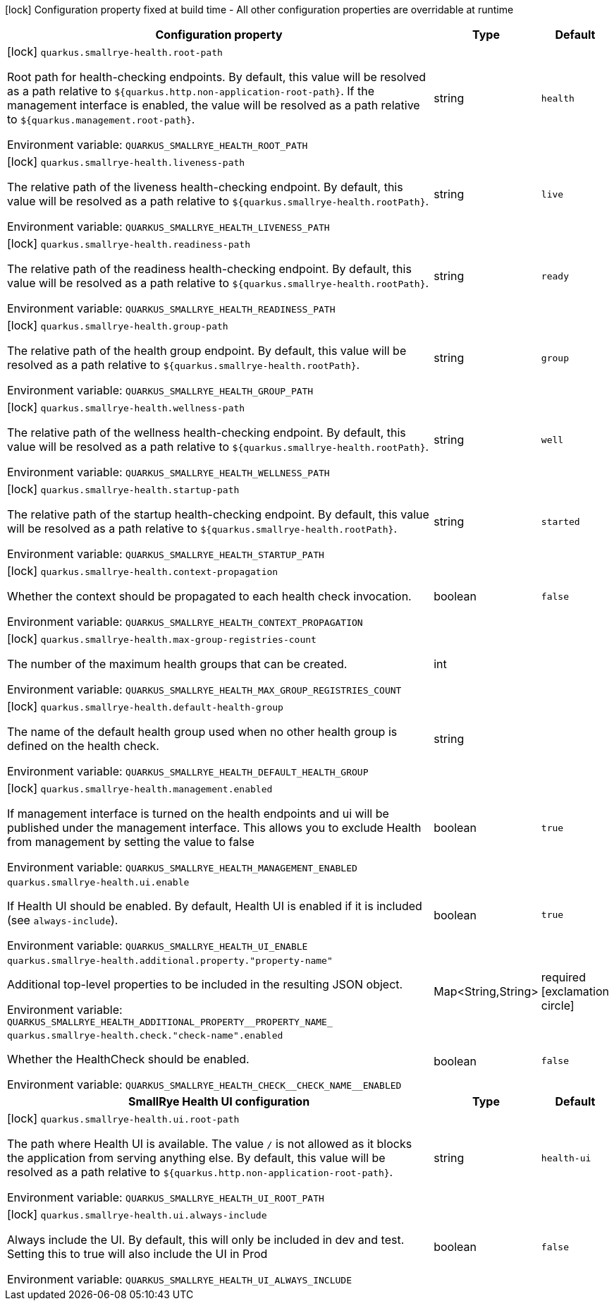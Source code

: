 :summaryTableId: quarkus-smallrye-health_quarkus-smallrye-health
[.configuration-legend]
icon:lock[title=Fixed at build time] Configuration property fixed at build time - All other configuration properties are overridable at runtime
[.configuration-reference.searchable, cols="80,.^10,.^10"]
|===

h|Configuration property
h|Type
h|Default

a|icon:lock[title=Fixed at build time] [[quarkus-smallrye-health_quarkus-smallrye-health-root-path]] `quarkus.smallrye-health.root-path`

[.description]
--
Root path for health-checking endpoints. By default, this value will be resolved as a path relative to `$++{++quarkus.http.non-application-root-path++}++`. If the management interface is enabled, the value will be resolved as a path relative to `$++{++quarkus.management.root-path++}++`.


ifdef::add-copy-button-to-env-var[]
Environment variable: env_var_with_copy_button:+++QUARKUS_SMALLRYE_HEALTH_ROOT_PATH+++[]
endif::add-copy-button-to-env-var[]
ifndef::add-copy-button-to-env-var[]
Environment variable: `+++QUARKUS_SMALLRYE_HEALTH_ROOT_PATH+++`
endif::add-copy-button-to-env-var[]
--
|string
|`health`

a|icon:lock[title=Fixed at build time] [[quarkus-smallrye-health_quarkus-smallrye-health-liveness-path]] `quarkus.smallrye-health.liveness-path`

[.description]
--
The relative path of the liveness health-checking endpoint. By default, this value will be resolved as a path relative to `$++{++quarkus.smallrye-health.rootPath++}++`.


ifdef::add-copy-button-to-env-var[]
Environment variable: env_var_with_copy_button:+++QUARKUS_SMALLRYE_HEALTH_LIVENESS_PATH+++[]
endif::add-copy-button-to-env-var[]
ifndef::add-copy-button-to-env-var[]
Environment variable: `+++QUARKUS_SMALLRYE_HEALTH_LIVENESS_PATH+++`
endif::add-copy-button-to-env-var[]
--
|string
|`live`

a|icon:lock[title=Fixed at build time] [[quarkus-smallrye-health_quarkus-smallrye-health-readiness-path]] `quarkus.smallrye-health.readiness-path`

[.description]
--
The relative path of the readiness health-checking endpoint. By default, this value will be resolved as a path relative to `$++{++quarkus.smallrye-health.rootPath++}++`.


ifdef::add-copy-button-to-env-var[]
Environment variable: env_var_with_copy_button:+++QUARKUS_SMALLRYE_HEALTH_READINESS_PATH+++[]
endif::add-copy-button-to-env-var[]
ifndef::add-copy-button-to-env-var[]
Environment variable: `+++QUARKUS_SMALLRYE_HEALTH_READINESS_PATH+++`
endif::add-copy-button-to-env-var[]
--
|string
|`ready`

a|icon:lock[title=Fixed at build time] [[quarkus-smallrye-health_quarkus-smallrye-health-group-path]] `quarkus.smallrye-health.group-path`

[.description]
--
The relative path of the health group endpoint. By default, this value will be resolved as a path relative to `$++{++quarkus.smallrye-health.rootPath++}++`.


ifdef::add-copy-button-to-env-var[]
Environment variable: env_var_with_copy_button:+++QUARKUS_SMALLRYE_HEALTH_GROUP_PATH+++[]
endif::add-copy-button-to-env-var[]
ifndef::add-copy-button-to-env-var[]
Environment variable: `+++QUARKUS_SMALLRYE_HEALTH_GROUP_PATH+++`
endif::add-copy-button-to-env-var[]
--
|string
|`group`

a|icon:lock[title=Fixed at build time] [[quarkus-smallrye-health_quarkus-smallrye-health-wellness-path]] `quarkus.smallrye-health.wellness-path`

[.description]
--
The relative path of the wellness health-checking endpoint. By default, this value will be resolved as a path relative to `$++{++quarkus.smallrye-health.rootPath++}++`.


ifdef::add-copy-button-to-env-var[]
Environment variable: env_var_with_copy_button:+++QUARKUS_SMALLRYE_HEALTH_WELLNESS_PATH+++[]
endif::add-copy-button-to-env-var[]
ifndef::add-copy-button-to-env-var[]
Environment variable: `+++QUARKUS_SMALLRYE_HEALTH_WELLNESS_PATH+++`
endif::add-copy-button-to-env-var[]
--
|string
|`well`

a|icon:lock[title=Fixed at build time] [[quarkus-smallrye-health_quarkus-smallrye-health-startup-path]] `quarkus.smallrye-health.startup-path`

[.description]
--
The relative path of the startup health-checking endpoint. By default, this value will be resolved as a path relative to `$++{++quarkus.smallrye-health.rootPath++}++`.


ifdef::add-copy-button-to-env-var[]
Environment variable: env_var_with_copy_button:+++QUARKUS_SMALLRYE_HEALTH_STARTUP_PATH+++[]
endif::add-copy-button-to-env-var[]
ifndef::add-copy-button-to-env-var[]
Environment variable: `+++QUARKUS_SMALLRYE_HEALTH_STARTUP_PATH+++`
endif::add-copy-button-to-env-var[]
--
|string
|`started`

a|icon:lock[title=Fixed at build time] [[quarkus-smallrye-health_quarkus-smallrye-health-context-propagation]] `quarkus.smallrye-health.context-propagation`

[.description]
--
Whether the context should be propagated to each health check invocation.


ifdef::add-copy-button-to-env-var[]
Environment variable: env_var_with_copy_button:+++QUARKUS_SMALLRYE_HEALTH_CONTEXT_PROPAGATION+++[]
endif::add-copy-button-to-env-var[]
ifndef::add-copy-button-to-env-var[]
Environment variable: `+++QUARKUS_SMALLRYE_HEALTH_CONTEXT_PROPAGATION+++`
endif::add-copy-button-to-env-var[]
--
|boolean
|`false`

a|icon:lock[title=Fixed at build time] [[quarkus-smallrye-health_quarkus-smallrye-health-max-group-registries-count]] `quarkus.smallrye-health.max-group-registries-count`

[.description]
--
The number of the maximum health groups that can be created.


ifdef::add-copy-button-to-env-var[]
Environment variable: env_var_with_copy_button:+++QUARKUS_SMALLRYE_HEALTH_MAX_GROUP_REGISTRIES_COUNT+++[]
endif::add-copy-button-to-env-var[]
ifndef::add-copy-button-to-env-var[]
Environment variable: `+++QUARKUS_SMALLRYE_HEALTH_MAX_GROUP_REGISTRIES_COUNT+++`
endif::add-copy-button-to-env-var[]
--
|int
|

a|icon:lock[title=Fixed at build time] [[quarkus-smallrye-health_quarkus-smallrye-health-default-health-group]] `quarkus.smallrye-health.default-health-group`

[.description]
--
The name of the default health group used when no other health group is defined on the health check.


ifdef::add-copy-button-to-env-var[]
Environment variable: env_var_with_copy_button:+++QUARKUS_SMALLRYE_HEALTH_DEFAULT_HEALTH_GROUP+++[]
endif::add-copy-button-to-env-var[]
ifndef::add-copy-button-to-env-var[]
Environment variable: `+++QUARKUS_SMALLRYE_HEALTH_DEFAULT_HEALTH_GROUP+++`
endif::add-copy-button-to-env-var[]
--
|string
|

a|icon:lock[title=Fixed at build time] [[quarkus-smallrye-health_quarkus-smallrye-health-management-enabled]] `quarkus.smallrye-health.management.enabled`

[.description]
--
If management interface is turned on the health endpoints and ui will be published under the management interface. This allows you to exclude Health from management by setting the value to false


ifdef::add-copy-button-to-env-var[]
Environment variable: env_var_with_copy_button:+++QUARKUS_SMALLRYE_HEALTH_MANAGEMENT_ENABLED+++[]
endif::add-copy-button-to-env-var[]
ifndef::add-copy-button-to-env-var[]
Environment variable: `+++QUARKUS_SMALLRYE_HEALTH_MANAGEMENT_ENABLED+++`
endif::add-copy-button-to-env-var[]
--
|boolean
|`true`

a| [[quarkus-smallrye-health_quarkus-smallrye-health-ui-enable]] `quarkus.smallrye-health.ui.enable`

[.description]
--
If Health UI should be enabled. By default, Health UI is enabled if it is included (see `always-include`).


ifdef::add-copy-button-to-env-var[]
Environment variable: env_var_with_copy_button:+++QUARKUS_SMALLRYE_HEALTH_UI_ENABLE+++[]
endif::add-copy-button-to-env-var[]
ifndef::add-copy-button-to-env-var[]
Environment variable: `+++QUARKUS_SMALLRYE_HEALTH_UI_ENABLE+++`
endif::add-copy-button-to-env-var[]
--
|boolean
|`true`

a| [[quarkus-smallrye-health_quarkus-smallrye-health-additional-property-property-name]] `quarkus.smallrye-health.additional.property."property-name"`

[.description]
--
Additional top-level properties to be included in the resulting JSON object.


ifdef::add-copy-button-to-env-var[]
Environment variable: env_var_with_copy_button:+++QUARKUS_SMALLRYE_HEALTH_ADDITIONAL_PROPERTY__PROPERTY_NAME_+++[]
endif::add-copy-button-to-env-var[]
ifndef::add-copy-button-to-env-var[]
Environment variable: `+++QUARKUS_SMALLRYE_HEALTH_ADDITIONAL_PROPERTY__PROPERTY_NAME_+++`
endif::add-copy-button-to-env-var[]
--
|Map<String,String>
|required icon:exclamation-circle[title=Configuration property is required]

a| [[quarkus-smallrye-health_quarkus-smallrye-health-check-check-name-enabled]] `quarkus.smallrye-health.check."check-name".enabled`

[.description]
--
Whether the HealthCheck should be enabled.


ifdef::add-copy-button-to-env-var[]
Environment variable: env_var_with_copy_button:+++QUARKUS_SMALLRYE_HEALTH_CHECK__CHECK_NAME__ENABLED+++[]
endif::add-copy-button-to-env-var[]
ifndef::add-copy-button-to-env-var[]
Environment variable: `+++QUARKUS_SMALLRYE_HEALTH_CHECK__CHECK_NAME__ENABLED+++`
endif::add-copy-button-to-env-var[]
--
|boolean
|`false`

h|[[quarkus-smallrye-health_section_quarkus-smallrye-health-ui]] SmallRye Health UI configuration
h|Type
h|Default

a|icon:lock[title=Fixed at build time] [[quarkus-smallrye-health_quarkus-smallrye-health-ui-root-path]] `quarkus.smallrye-health.ui.root-path`

[.description]
--
The path where Health UI is available. The value `/` is not allowed as it blocks the application from serving anything else. By default, this value will be resolved as a path relative to `$++{++quarkus.http.non-application-root-path++}++`.


ifdef::add-copy-button-to-env-var[]
Environment variable: env_var_with_copy_button:+++QUARKUS_SMALLRYE_HEALTH_UI_ROOT_PATH+++[]
endif::add-copy-button-to-env-var[]
ifndef::add-copy-button-to-env-var[]
Environment variable: `+++QUARKUS_SMALLRYE_HEALTH_UI_ROOT_PATH+++`
endif::add-copy-button-to-env-var[]
--
|string
|`health-ui`

a|icon:lock[title=Fixed at build time] [[quarkus-smallrye-health_quarkus-smallrye-health-ui-always-include]] `quarkus.smallrye-health.ui.always-include`

[.description]
--
Always include the UI. By default, this will only be included in dev and test. Setting this to true will also include the UI in Prod


ifdef::add-copy-button-to-env-var[]
Environment variable: env_var_with_copy_button:+++QUARKUS_SMALLRYE_HEALTH_UI_ALWAYS_INCLUDE+++[]
endif::add-copy-button-to-env-var[]
ifndef::add-copy-button-to-env-var[]
Environment variable: `+++QUARKUS_SMALLRYE_HEALTH_UI_ALWAYS_INCLUDE+++`
endif::add-copy-button-to-env-var[]
--
|boolean
|`false`


|===


:!summaryTableId:
